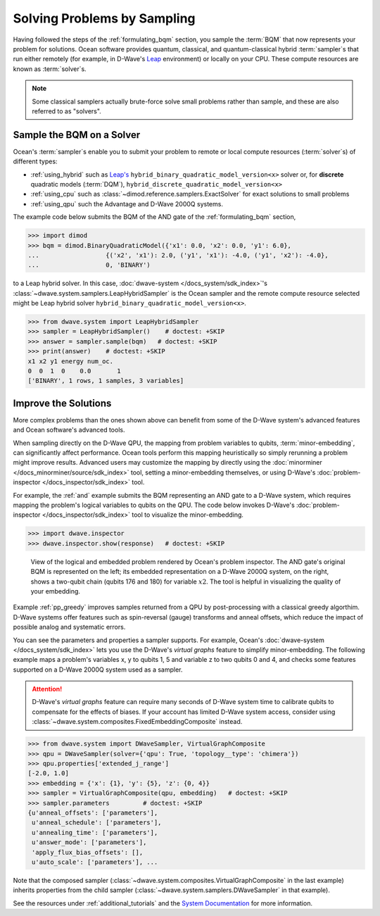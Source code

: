 .. _samplers_and_solvers:

============================
Solving Problems by Sampling
============================

Having followed the steps of the :ref:`formulating_bqm` section, you sample the
:term:`BQM` that now represents your problem for solutions. Ocean software provides
quantum, classical, and quantum-classical hybrid :term:`sampler`\ s that run
either remotely (for example, in D-Wave's `Leap <https://cloud.dwavesys.com/leap/>`_
environment) or locally on your CPU. These compute resources are known as
:term:`solver`\ s.

.. note:: Some classical samplers actually brute-force solve small problems rather
    than sample, and these are also referred to as "solvers".

.. _submitting:

Sample the BQM on a Solver
==========================

Ocean's :term:`sampler`\ s enable you to submit your problem to remote or local
compute resources (:term:`solver`\ s) of different types:

* :ref:`using_hybrid` such as `Leap's <https://cloud.dwavesys.com/leap/>`_ 
  ``hybrid_binary_quadratic_model_version<x>`` solver or, for **discrete** 
  quadratic models (:term:`DQM`), ``hybrid_discrete_quadratic_model_version<x>`` 
* :ref:`using_cpu` such as :class:`~dimod.reference.samplers.ExactSolver` for 
  exact solutions to small problems
* :ref:`using_qpu` such the Advantage and D-Wave 2000Q systems.

The example code below submits the BQM of the AND gate of the :ref:`formulating_bqm` section,

>>> import dimod
>>> bqm = dimod.BinaryQuadraticModel({'x1': 0.0, 'x2': 0.0, 'y1': 6.0},
...                  {('x2', 'x1'): 2.0, ('y1', 'x1'): -4.0, ('y1', 'x2'): -4.0},
...                  0, 'BINARY')

to a Leap hybrid solver.
In this case, :doc:`dwave-system </docs_system/sdk_index>`'s
:class:`~dwave.system.samplers.LeapHybridSampler` is the Ocean sampler and the
remote compute resource selected might be Leap hybrid solver 
``hybrid_binary_quadratic_model_version<x>``.

>>> from dwave.system import LeapHybridSampler
>>> sampler = LeapHybridSampler()    # doctest: +SKIP
>>> answer = sampler.sample(bqm)   # doctest: +SKIP
>>> print(answer)    # doctest: +SKIP
x1 x2 y1 energy num_oc.
0  0  1  0    0.0       1
['BINARY', 1 rows, 1 samples, 3 variables]

.. _improving:

Improve the Solutions
=====================

More complex problems than the ones shown above can benefit from some of the D-Wave system's
advanced features and Ocean software's advanced tools.

When sampling directly on the D-Wave QPU, the mapping from problem variables to qubits,
:term:`minor-embedding`, can significantly
affect performance. Ocean tools perform this mapping heuristically so simply rerunning
a problem might improve results. Advanced users may customize the mapping by directly
using the :doc:`minorminer </docs_minorminer/source/sdk_index>` tool, setting
a minor-embedding themselves, or using
D-Wave's :doc:`problem-inspector </docs_inspector/sdk_index>` tool.

For example, the :ref:`and` example submits the BQM representing an AND gate
to a D-Wave system, which requires mapping the problem's logical variables
to qubits on the QPU. The code below invokes D-Wave's
:doc:`problem-inspector </docs_inspector/sdk_index>` tool to visualize the
minor-embedding.

>>> import dwave.inspector
>>> dwave.inspector.show(response)   # doctest: +SKIP

.. figure:: ../_static/inspector_AND2.png
  :name: inspector_AND2
  :scale: 50 %
  :alt: View rendered by Ocean's problem inspector.

  View of the logical and embedded problem rendered by Ocean's problem inspector. The AND gate's original BQM is represented on the left; its embedded representation on a D-Wave 2000Q system, on the right, shows a two-qubit chain (qubits 176 and 180) for variable :math:`x2`. The tool is helpful in visualizing the quality of your embedding.

Example :ref:`pp_greedy` improves samples returned from a QPU by post-processing with a 
classical greedy algorthim. D-Wave systems offer features such as spin-reversal (gauge) 
transforms and anneal offsets, which reduce the impact of possible analog and systematic errors.

You can see the parameters and properties a sampler supports. For example, Ocean's
:doc:`dwave-system </docs_system/sdk_index>` lets you use the
D-Wave's *virtual graphs* feature to simplify minor-embedding. The following example
maps a problem's variables x, y to qubits 1, 5 and variable z to two qubits 0 and 4,
and checks some features supported on a D-Wave 2000Q system used as a sampler.

.. attention::
   D-Wave's *virtual graphs* feature can require many seconds of D-Wave system time to calibrate
   qubits to compensate for the effects of biases. If your account has limited
   D-Wave system access, consider using :class:`~dwave.system.composites.FixedEmbeddingComposite` 
   instead.

>>> from dwave.system import DWaveSampler, VirtualGraphComposite
>>> qpu = DWaveSampler(solver={'qpu': True, 'topology__type': 'chimera'})
>>> qpu.properties['extended_j_range']
[-2.0, 1.0]
>>> embedding = {'x': {1}, 'y': {5}, 'z': {0, 4}}
>>> sampler = VirtualGraphComposite(qpu, embedding)   # doctest: +SKIP
>>> sampler.parameters         # doctest: +SKIP
{u'anneal_offsets': ['parameters'],
 u'anneal_schedule': ['parameters'],
 u'annealing_time': ['parameters'],
 u'answer_mode': ['parameters'],
 'apply_flux_bias_offsets': [],
 u'auto_scale': ['parameters'], ...

Note that the composed sampler (:class:`~dwave.system.composites.VirtualGraphComposite` 
in the last example) inherits properties from the child sampler 
(:class:`~dwave.system.samplers.DWaveSampler` in that example).

See the resources under :ref:`additional_tutorials` and the
`System Documentation <https://docs.dwavesys.com/docs/latest/index.html>`_
for more information.
